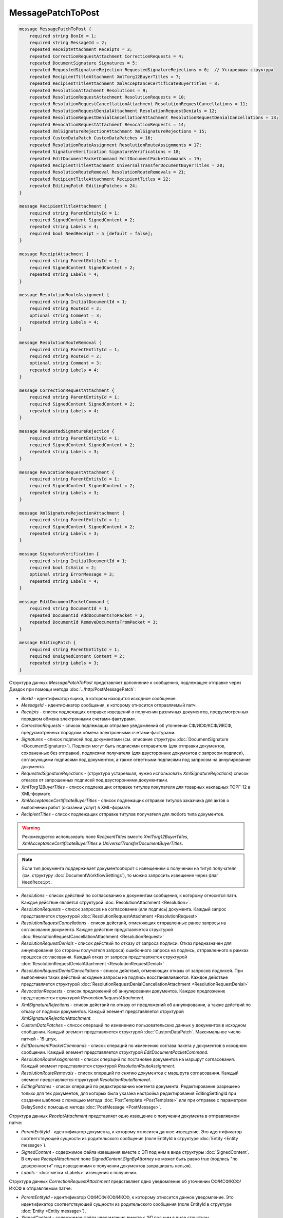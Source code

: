 MessagePatchToPost
==================

.. code-block:: protobuf

    message MessagePatchToPost {
        required string BoxId = 1;
        required string MessageId = 2;
        repeated ReceiptAttachment Receipts = 3;
        repeated CorrectionRequestAttachment CorrectionRequests = 4;
        repeated DocumentSignature Signatures = 5;
        repeated RequestedSignatureRejection RequestedSignatureRejections = 6;  // Устаревшая структура
        repeated RecipientTitleAttachment XmlTorg12BuyerTitles = 7;
        repeated RecipientTitleAttachment XmlAcceptanceCertificateBuyerTitles = 8;
        repeated ResolutionAttachment Resolutions = 9;
        repeated ResolutionRequestAttachment ResolutionRequests = 10;
        repeated ResolutionRequestCancellationAttachment ResolutionRequestCancellations = 11;
        repeated ResolutionRequestDenialAttachment ResolutionRequestDenials = 12;
        repeated ResolutionRequestDenialCancellationAttachment ResolutionRequestDenialCancellations = 13;
        repeated RevocationRequestAttachment RevocationRequests = 14;
        repeated XmlSignatureRejectionAttachment XmlSignatureRejections = 15;
        repeated CustomDataPatch CustomDataPatches = 16;
        repeated ResolutionRouteAssignment ResolutionRouteAssignments = 17;
        repeated SignatureVerification SignatureVerifications = 18;
        repeated EditDocumentPacketCommand EditDocumentPacketCommands = 19;
        repeated RecipientTitleAttachment UniversalTransferDocumentBuyerTitles = 20;
        repeated ResolutionRouteRemoval ResolutionRouteRemovals = 21;
        repeated RecipientTitleAttachment RecipientTitles = 22; 
        repeated EditingPatch EditingPatches = 24;
    }

    message RecipientTitleAttachment {
        required string ParentEntityId = 1;
        required SignedContent SignedContent = 2;
        repeated string Labels = 4;
        required bool NeedReceipt = 5 [default = false];
    }

    message ReceiptAttachment {
        required string ParentEntityId = 1;
        required SignedContent SignedContent = 2;
        repeated string Labels = 4;
    }

    message ResolutionRouteAssignment {
        required string InitialDocumentId = 1;
        required string RouteId = 2;
        optional string Comment = 3;
        repeated string Labels = 4;
    }

    message ResolutionRouteRemoval {
        required string ParentEntityId = 1;
        required string RouteId = 2;
        optional string Comment = 3;
        repeated string Labels = 4;
    }

    message CorrectionRequestAttachment {
        required string ParentEntityId = 1;
        required SignedContent SignedContent = 2;
        repeated string Labels = 4;
    }

    message RequestedSignatureRejection {
        required string ParentEntityId = 1;
        required SignedContent SignedContent = 2;
        repeated string Labels = 3;
    }

    message RevocationRequestAttachment {
        required string ParentEntityId = 1;
        required SignedContent SignedContent = 2;
        repeated string Labels = 3;
    }

    message XmlSignatureRejectionAttachment {
        required string ParentEntityId = 1;
        required SignedContent SignedContent = 2;
        repeated string Labels = 3;
    }

    message SignatureVerification {
        required string InitialDocumentId = 1;
        required bool IsValid = 2;
        optional string ErrorMessage = 3;
        repeated string Labels = 4;
    }

    message EditDocumentPacketCommand {
        required string DocumentId = 1;
        repeated DocumentId AddDocumentsToPacket = 2;
        repeated DocumentId RemoveDocumentsFromPacket = 3;
    }

    message EditingPatch {
        required string ParentEntityId = 1;
        required UnsignedContent Content = 2;
        repeated string Labels = 3;
    }

Структура данных *MessagePatchToPost* представляет дополнение к сообщению, подлежащее отправке через Диадок при помощи метода :doc:`../http/PostMessagePatch`:

-  *BoxId* - идентификатор ящика, в котором находится исходное сообщение.

-  *MessageId* - идентификатор сообщения, к которому относится отправляемый патч.

-  *Receipts* - список подлежащих отправке извещений о получении различных документов, предусмотренных порядком обмена электронными счетами-фактурами.

-  *CorrectionRequests* - список подлежащих отправке уведомлений об уточнении СФ/ИСФ/КСФ/ИКСФ, предусмотренных порядком обмена электронными счетами-фактурами.

-  *Signatures* - список подписей под документами (см. описание структуры :doc:`DocumentSignature <DocumentSignature>`). Подписи могут быть подписями отправителя (для отправки документов, сохраненных без отправки), подписями получателя (для двусторонних документов с запросом подписи), согласующими подписями под документом, а также ответными подписями под запросом на аннулирование документа.

-  *RequestedSignatureRejections* - (структура устаревшая, нужно использовать *XmlSignatureRejections*) список отказов от запрошенных подписей под двусторонними документами.

-  *XmlTorg12BuyerTitles* - список подлежащих отправке титулов покупателя для товарных накладных ТОРГ-12 в XML-формате.

-  *XmlAcceptanceCertificateBuyerTitles* - список подлежащих отправке титулов заказчика для актов о выполнении работ (оказании услуг) в XML-формате.

-  *RecipientTitles* - список подлежащих отправке титулов получателя для любого типа документов. 

.. warning:: Рекомендуется использовать поле *RecipientTitles* вместо *XmlTorg12BuyerTitles*, *XmlAcceptanceCertificateBuyerTitles* и *UniversalTransferDocumentBuyerTitles*.

.. note::
	Если тип документа поддерживает документооборот с извещением о получении на титул получателя (см. структуру :doc:`DocumentWorkflowSettings`), то можно запросить извещение через флаг ``NeedReceipt``.

-  *Resolutions* - список действий по согласованию к документам сообщения, к которому относится патч. Каждое действие является структурой :doc:`ResolutionAttachment <Resolution>`.

-  *ResolutionRequests* - список запросов на согласование (или подпись) документа. Каждый запрос представляется структурой :doc:`ResolutionRequestAttachment <ResolutionRequest>`

-  *ResolutionRequestCancellations* - список действий, отменяющих отправленные ранее запросы на согласование документа. Каждое действие представляется структурой :doc:`ResolutionRequestCancellationAttachment <ResolutionRequest>`

-  *ResolutionRequestDenials* - список действий по отказу от запроса подписи. Отказ предназначен для аннулирования (со стороны получателя запроса) ошибочного запроса на подпись, отправленного в рамках процесса согласования. Каждый отказ от запроса представляется структурой :doc:`ResolutionRequestDenialAttachment <ResolutionRequestDenial>`

-  *ResolutionRequestDenialCancellations* - список действий, отменяющих отказы от запросов подписей. При выполнении таких действий исходные запросы на подпись восстанавливаются. Каждое действие представляется структурой :doc:`ResolutionRequestDenialCancellationAttachment <ResolutionRequestDenial>`

-  *RevocationRequests* - список предложений об аннулировании документов. Каждое предложение представляется структурой *RevocationRequestAttachment*.

-  *XmlSignatureRejections* - список действий по отказу от предложений об аннулировании, а также действий по отказу от подписи документов. Каждый элемент представляется структурой *XmlSignatureRejectionAttachment*.

-  *CustomDataPatches* - список операций по изменению пользовательских данных у документов в исходном сообщении. Каждый элемент представляется структурой :doc:`CustomDataPatch`. Максимальное число патчей - 15 штук.

-  *EditDocumentPacketCommands* - список операций по изменению состава пакета у документов в исходном сообщении. Каждый элемент представляется структурой *EditDocumentPacketCommand*.

-  *ResolutionRouteAssignments* - список операций по постановке документов на маршрут согласования. Каждый элемент представляется структурой *ResolutionRouteAssignment*.

-  *ResolutionRouteRemovals* - список операций по снятию документов с маршрута согласования. Каждый элемент представляется структурой *ResolutionRouteRemoval*.

-  *EditingPatches* - список операций по редактированию контента документа. Редактирование разрешено только для тех документов, для которых была указана настройка редактирования EditingSettingId при создании шаблона с помощью метода :doc:`PostTemplate <PostTemplate>` или при отправке с параметром DelaySend с помощью метода :doc:`PostMessage <PostMessage>`.

Структура данных *ReceiptAttachment* представляет одно извещение о получении документа в отправляемом патче:

-  *ParentEntityId* - идентификатор документа, к которому относится данное извещение. Это идентификатор соответствующей сущности из родительского сообщения (поле EntityId в структуре :doc:`Entity <Entity message>`).

-  *SignedContent* - содержимое файла извещения вместе с ЭП под ним в виде структуры :doc:`SignedContent`. В случае *ReceiptAttachment* поле *SignedContent.SignByAttorney* не может быть равно true (подпись "по доверенности" под извещениями о получении документов запрашивать нельзя).

-  *Labels* - :doc:`метки <Labels>` извещения о получении.

Структура данных *CorrectionRequestAttachment* представляет одно уведомление об уточнении СФ/ИСФ/КСФ/ИКСФ в отправляемом патче:

-  *ParentEntityId* - идентификатор СФ/ИСФ/КСФ/ИКСФ, к которому относится данное уведомление. Это идентификатор соответствующей сущности из родительского сообщения (поле EntityId в структуре :doc:`Entity <Entity message>`).

-  *SignedContent* - содержимое файла уведомления вместе с ЭП под ним в виде структуры :doc:`SignedContent`.

-  *Labels* - :doc:`метки <Labels>` уведомления об уточнении.

Структура данных *RequestedSignatureRejection* представляет один отказ в формировании запрошенной подписи (структура устаревшая, нужно использовать *XmlSignatureRejections*):

-  *ParentEntityId* - идентификатор документа, к которому относится данный отказ. Это идентификатор соответствующей сущности из родительского сообщения (поле EntityId в структуре :doc:`Entity <Entity message>`).

-  *SignedContent* - текст причины отказа вместе с ЭП под ним в виде структуры :doc:`SignedContent`. Текст причины отказа должен быть записан в поле SignedContent.Content в кодировке UTF-8.

-  *Labels* - :doc:`метки <Labels>` отказа.

Структура данных *RevocationRequestAttachment* представляет одно предложение об аннулировании документа в отправляемом патче:

-  *ParentEntityId* - идентификатор документа, к которому относится данное предложение. Это идентификатор соответствующей сущности из родительского сообщения (поле EntityId в структуре :doc:`Entity <Entity message>`).

-  *SignedContent* - содержимое файла предложения об аннулировании вместе с ЭП под ним в виде структуры :doc:`SignedContent`.

-  *Labels* - :doc:`метки <Labels>` предложения об аннулировании.

Структура данных *XmlSignatureRejectionAttachment* представляет одно действие по отказу от предложения об аннулировании документа, либо по отказу от подписи документа:

-  *ParentEntityId* - идентификатор предложения об аннулировании, либо документа, к которому относится данное действие. Это идентификатор соответствующей сущности из родительского сообщения (поле EntityId в структуре :doc:`Entity <Entity message>`).

-  *SignedContent* - содержимое файла отказа вместе с ЭП под ним в виде структуры :doc:`SignedContent`.

-  *Labels* - :doc:`метки <Labels>` отказа.

Структура *ResolutionRouteAssignment* представляет одно действие на постановку документа на маршрут согласования:

-   *InitialDocumentId* - идентификатор документа, который нужно поставить на маршрут согласования;

-   *RouteId* - идентификатор маршрута согласования, на который нужно поставить документ;

-   *Comment* - текстовый комментарий (максимально допустимая длина - 500 символов);

-   *Labels* - :doc:`метки <Labels>` постановки на маршрут.

Структура *ResolutionRouteRemoval* представляет одно действие на снятие документа с маршрута согласования:

-   *ParentEntityId* - идентификатор документа, который нужно снять с маршрута согласования;

-   *RouteId* - идентификатор маршрута согласования, с которого нужно снять документ;

-   *Comment* - текстовый комментарий (максимально допустимая длина - 500 символов);

-   *Labels* - :doc:`метки <Labels>` снятия с маршрута.

Структура *SignatureVerification* представляет собой результат проверки подписи на стороне получателя зашифрованного документа. Нужна для того, чтобы сообщить результат проверки подписи для зашифрованных документов:

-  *InitialDocumentId* - идентификатор документа

-  *IsValid* - флаг, показывающий результат проверки подписи на валидность,

-  *ErrorMessage* - текст ошибки, в случае если подпись не валидна

-  *Labels* - :doc:`метки <Labels>` результата проверки подписи.

Структура данных *EditDocumentPacketCommand* представляет собой действие по редактированию состава пакета одного из документов в сообщении:

-  *DocumentId* - идентификатор документа, пакет которого редактируется,

-  *AddDocumentsToPacket* - список идентификаторов документов, которые нужно добавить в пакет к заданному документу. Каждый идентификатор представляется структурой :doc:`DocumentId <DocumentId>`. Каждый идентификатор должен соответствовать некоторому документу, уже существующему в том же ящике, что и редактируемый документ. Если добавляемый документ уже является частью другого пакета, то в редактируемый пакет вместе с добавляемым документом попадут и все остальные документы из его старого пакета, то есть пакеты объединяются целиком. Если такое поведение нежелательно, то необходимо предварительно удалить из второго пакета лишние документы при помощи RemoveDocumentsFromPacket (см. ниже).

-  *RemoveDocumentsFromPacket* - список идентификаторов документов, которые нужно удалить из пакета заданного документа. Если в пакете существует документ с таким идентификатором, то он удаляется из пакета и образует новый пакет, состоящий из одного документа. Если в пакете нет документа с таким идентификатором (например, он уже является частью другого пакета), то ничего не происходит.

- *UniversalTransferDocumentBuyerTitles* - список титулов покупателя УПД.
